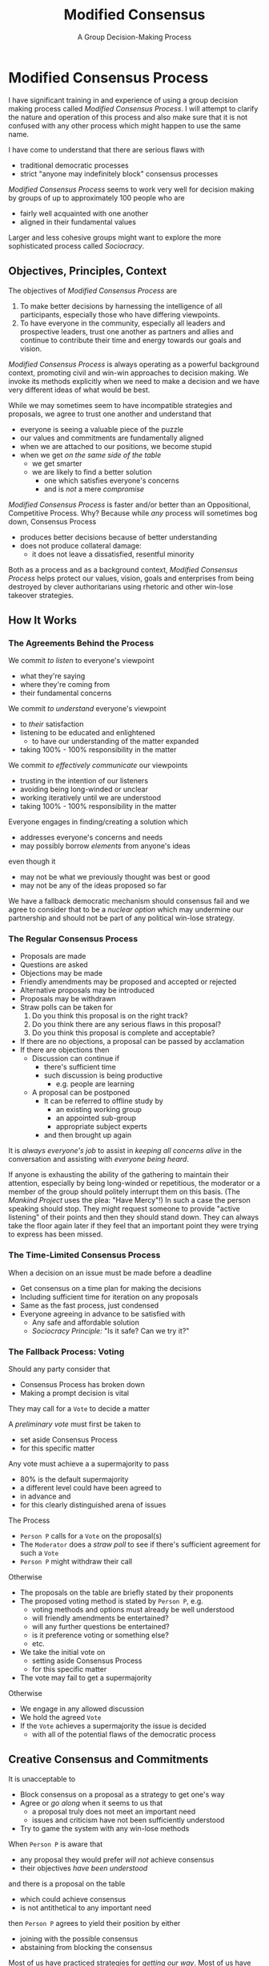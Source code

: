 #+TITLE: Modified Consensus
#+SUBTITLE: A Group Decision-Making Process
#+OPTIONS: num:nil

* Modified Consensus Process

I have significant training in and experience of using a group decision making
process called /Modified Consensus Process/. I will attempt to clarify the nature
and operation of this process and also make sure that it is not confused with
any other process which might happen to use the same name.

I have come to understand that there are serious flaws with
- traditional democratic processes
- strict "anyone may indefinitely block" consensus processes

/Modified Consensus Process/ seems to work very well for decision making by
groups of up to approximately 100 people who are
- fairly well acquainted with one another
- aligned in their fundamental values

Larger and less cohesive groups might want to explore the more sophisticated
process called /Sociocracy/.

** Objectives, Principles, Context

The objectives of /Modified Consensus Process/ are
1. To make better decisions by harnessing the intelligence of all participants,
   especially those who have differing viewpoints.
2. To have everyone in the community, especially all leaders and prospective
   leaders, trust one another as partners and allies and continue to contribute
   their time and energy towards our goals and vision.

/Modified Consensus Process/ is always operating as a powerful background
context, promoting civil and win-win approaches to decision making. We invoke
its methods explicitly when we need to make a decision and we have very
different ideas of what would be best.

While we may sometimes seem to have incompatible strategies and proposals, we
agree to trust one another and understand that
- everyone is seeing a valuable piece of the puzzle
- our values and commitments are fundamentally aligned
- when we are attached to our positions, we become stupid
- when we get /on the same side of the table/
      - we get smarter
      - we are likely to find a better solution
            - one which satisfies everyone's concerns
            - and is /not/ a mere /compromise/

/Modified Consensus Process/ is faster and/or better than an Oppositional,
Competitive Process. Why? Because while /any/ process will sometimes bog down,
Consensus Process
- produces better decisions because of better understanding
- does not produce collateral damage:
      - it does not leave a dissatisfied, resentful minority

Both as a process and as a background context, /Modified Consensus Process/
helps protect our values, vision, goals and enterprises from being destroyed by
clever authoritarians using rhetoric and other win-lose takeover strategies.

** How It Works

*** The Agreements Behind the Process

We commit /to listen/ to everyone's viewpoint
- what they're saying
- where they're coming from
- their fundamental concerns
        
We commit /to understand/ everyone's viewpoint
- to /their/ satisfaction
- listening to be educated and enlightened
      - to have our understanding of the matter expanded
- taking 100% - 100% responsibility in the matter

We commit /to effectively communicate/ our viewpoints
      - trusting in the intention of our listeners
      - avoiding being long-winded or unclear
      - working iteratively until we are understood
      - taking 100% - 100% responsibility in the matter

Everyone engages in finding/creating a solution which
- addresses everyone's concerns and needs
- may possibly borrow /elements/ from anyone's ideas
even though it 
- may not be what we previously thought was best or good
- may not be any of the ideas proposed so far

We have a fallback democratic mechanism should consensus fail and we agree to
consider that to be a /nuclear option/ which may undermine our partnership and
should not be part of any political win-lose strategy.

*** The Regular Consensus Process

- Proposals are made
- Questions are asked
- Objections may be made
- Friendly amendments may be proposed and accepted or rejected
- Alternative proposals may be introduced
- Proposals may be withdrawn
- Straw polls can be taken for
      1. Do you think this proposal is on the right track?
      2. Do you think there are any serious flaws in this proposal?
      3. Do you think this proposal is complete and acceptable?
- If there are no objections, a proposal can be passed by acclamation
- If there are objections then
      - Discussion can continue if
            - there's sufficient time
            - such discussion is being productive
                  - e.g. people are learning
      - A proposal can be postponed
            - It can be referred to offline study by
                  - an existing working group
                  - an appointed sub-group
                  - appropriate subject experts
            - and then brought up again

It is /always everyone's job/ to assist in /keeping all concerns alive/ in the
conversation and assisting with /everyone being heard/.

If anyone is exhausting the ability of the gathering to maintain their
attention, especially by being long-winded or repetitious, the moderator or a
member of the group should politely interrupt them on this basis. (The /Mankind
Project/ uses the plea: "Have Mercy"!) In such a case the person speaking should
stop. They might request someone to provide "active listening" of their points
and then they should stand down. They can always take the floor again later if
they feel that an important point they were trying to express has been missed.

*** The Time-Limited Consensus Process

When a decision on an issue must be made before a deadline
- Get consensus on a time plan for making the decisions
- Including sufficient time for iteration on any proposals
- Same as the fast process, just condensed
- Everyone agreeing in advance to be satisfied with
      - Any safe and affordable solution
      - /Sociocracy Principle:/ "Is it safe? Can we try it?"

*** The Fallback Process: Voting

Should any party consider that
- Consensus Process has broken down
- Making a prompt decision is vital
They may call for a =Vote= to decide a matter

A /preliminary vote/ must first be taken to
- set aside Consensus Process
- for this specific matter

Any vote must achieve a a supermajority to pass
- 80% is the default supermajority
- a different level could have been agreed to
- in advance and
- for this clearly distinguished arena of issues

The Process
- =Person P= calls for a =Vote= on the proposal(s)
- The =Moderator= does a /straw poll/ to see if there's sufficient agreement for
  such a =Vote=
- =Person P= might withdraw their call
Otherwise
- The proposals on the table are briefly stated by their proponents
- The proposed voting method is stated by =Person P=, e.g.
      - voting methods and options must already be well understood
      - will friendly amendments be entertained?
      - will any further questions be entertained?
      - is it preference voting or something else?
      - etc.
- We take the initial vote on
      - setting aside Consensus Process
      - for this specific matter
- The vote may fail to get a supermajority
Otherwise
- We engage in any allowed discussion
- We hold the agreed =Vote=
- If the =Vote= achieves a supermajority the issue is decided
      - with all of the potential flaws of the democratic process

** Creative Consensus and Commitments

It is unacceptable to
- Block consensus on a proposal as a strategy to get one's way
- Agree or /go along/ when it seems to us that
      - a proposal truly does not meet an important need
      - issues and criticism have not been sufficiently understood
- Try to game the system with any win-lose methods

When =Person P= is aware that
- any proposal they would prefer /will not/ achieve consensus
- their objectives /have been understood/
and there is a proposal on the table
- which could achieve consensus
- is not antithetical to any important need
then =Person P= agrees to yield their position by either
- joining with the possible consensus
- abstaining from blocking the consensus

Most of us have practiced strategies for /getting our way/. Most of us have had
reason to fear the intentions of others and to fear /losing/. When we're in a
group of colleagues we could potentially trust we tend to automatically use our
familiar win-lose strategies which undermine trust. In order to benefit from
/Modified Consensus Process/ we must retrain ourselves and our colleagues in
win-win strategies and commit to a context of trust.

